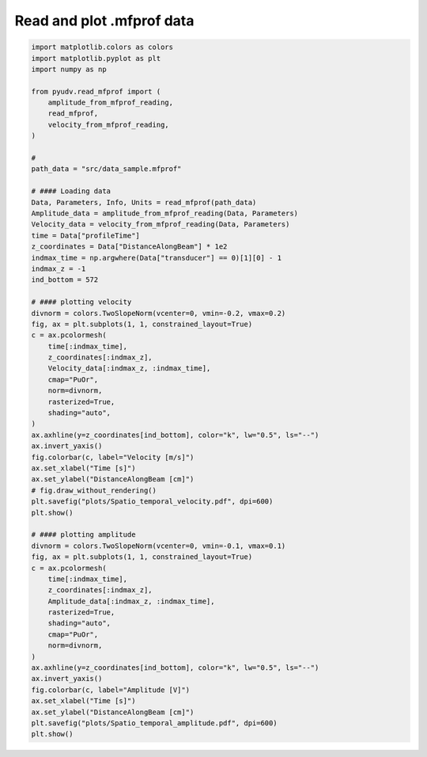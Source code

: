 
.. DO NOT EDIT.
.. THIS FILE WAS AUTOMATICALLY GENERATED BY SPHINX-GALLERY.
.. TO MAKE CHANGES, EDIT THE SOURCE PYTHON FILE:
.. "_examples/plot_read_plot_mfprof_data.py"
.. LINE NUMBERS ARE GIVEN BELOW.

.. only:: html

    .. note::
        :class: sphx-glr-download-link-note

        :ref:`Go to the end <sphx_glr_download__examples_plot_read_plot_mfprof_data.py>`
        to download the full example code

.. rst-class:: sphx-glr-example-title

.. _sphx_glr__examples_plot_read_plot_mfprof_data.py:


==========================
Read and plot .mfprof data
==========================

.. GENERATED FROM PYTHON SOURCE LINES 6-70



.. rst-class:: sphx-glr-horizontal


    *

      .. image-sg:: /_examples/images/sphx_glr_plot_read_plot_mfprof_data_001.png
         :alt: plot read plot mfprof data
         :srcset: /_examples/images/sphx_glr_plot_read_plot_mfprof_data_001.png
         :class: sphx-glr-multi-img

    *

      .. image-sg:: /_examples/images/sphx_glr_plot_read_plot_mfprof_data_002.png
         :alt: plot read plot mfprof data
         :srcset: /_examples/images/sphx_glr_plot_read_plot_mfprof_data_002.png
         :class: sphx-glr-multi-img





.. code-block:: default


    import matplotlib.colors as colors
    import matplotlib.pyplot as plt
    import numpy as np

    from pyudv.read_mfprof import (
        amplitude_from_mfprof_reading,
        read_mfprof,
        velocity_from_mfprof_reading,
    )

    #
    path_data = "src/data_sample.mfprof"

    # #### Loading data
    Data, Parameters, Info, Units = read_mfprof(path_data)
    Amplitude_data = amplitude_from_mfprof_reading(Data, Parameters)
    Velocity_data = velocity_from_mfprof_reading(Data, Parameters)
    time = Data["profileTime"]
    z_coordinates = Data["DistanceAlongBeam"] * 1e2
    indmax_time = np.argwhere(Data["transducer"] == 0)[1][0] - 1
    indmax_z = -1
    ind_bottom = 572

    # #### plotting velocity
    divnorm = colors.TwoSlopeNorm(vcenter=0, vmin=-0.2, vmax=0.2)
    fig, ax = plt.subplots(1, 1, constrained_layout=True)
    c = ax.pcolormesh(
        time[:indmax_time],
        z_coordinates[:indmax_z],
        Velocity_data[:indmax_z, :indmax_time],
        cmap="PuOr",
        norm=divnorm,
        rasterized=True,
        shading="auto",
    )
    ax.axhline(y=z_coordinates[ind_bottom], color="k", lw="0.5", ls="--")
    ax.invert_yaxis()
    fig.colorbar(c, label="Velocity [m/s]")
    ax.set_xlabel("Time [s]")
    ax.set_ylabel("DistanceAlongBeam [cm]")
    # fig.draw_without_rendering()
    plt.savefig("plots/Spatio_temporal_velocity.pdf", dpi=600)
    plt.show()

    # #### plotting amplitude
    divnorm = colors.TwoSlopeNorm(vcenter=0, vmin=-0.1, vmax=0.1)
    fig, ax = plt.subplots(1, 1, constrained_layout=True)
    c = ax.pcolormesh(
        time[:indmax_time],
        z_coordinates[:indmax_z],
        Amplitude_data[:indmax_z, :indmax_time],
        rasterized=True,
        shading="auto",
        cmap="PuOr",
        norm=divnorm,
    )
    ax.axhline(y=z_coordinates[ind_bottom], color="k", lw="0.5", ls="--")
    ax.invert_yaxis()
    fig.colorbar(c, label="Amplitude [V]")
    ax.set_xlabel("Time [s]")
    ax.set_ylabel("DistanceAlongBeam [cm]")
    plt.savefig("plots/Spatio_temporal_amplitude.pdf", dpi=600)
    plt.show()


.. rst-class:: sphx-glr-timing

   **Total running time of the script:** ( 0 minutes  3.690 seconds)


.. _sphx_glr_download__examples_plot_read_plot_mfprof_data.py:

.. only:: html

  .. container:: sphx-glr-footer sphx-glr-footer-example




    .. container:: sphx-glr-download sphx-glr-download-python

      :download:`Download Python source code: plot_read_plot_mfprof_data.py <plot_read_plot_mfprof_data.py>`

    .. container:: sphx-glr-download sphx-glr-download-jupyter

      :download:`Download Jupyter notebook: plot_read_plot_mfprof_data.ipynb <plot_read_plot_mfprof_data.ipynb>`


.. only:: html

 .. rst-class:: sphx-glr-signature

    `Gallery generated by Sphinx-Gallery <https://sphinx-gallery.github.io>`_
